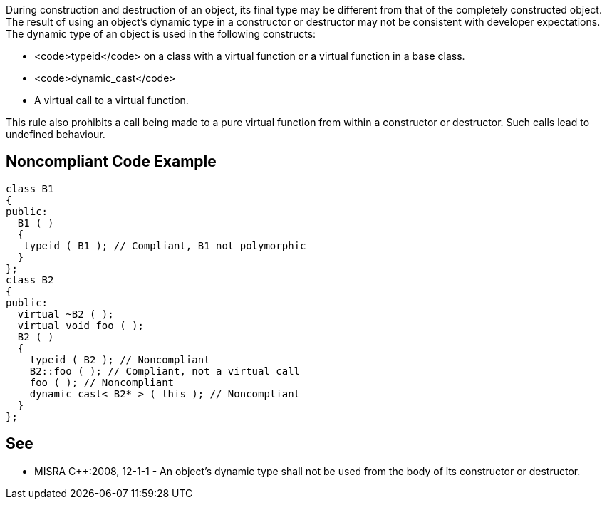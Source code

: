 During construction and destruction of an object, its final type may be different from that of the completely constructed object. The result of using an object’s dynamic type in a constructor or destructor may not be consistent with developer expectations.
The dynamic type of an object is used in the following constructs:

* <code>typeid</code> on a class with a virtual function or a virtual function in a base class.
* <code>dynamic_cast</code>
* A virtual call to a virtual function.

This rule also prohibits a call being made to a pure virtual function from within a constructor or destructor. Such calls lead to undefined behaviour.


== Noncompliant Code Example

----
class B1
{
public:
  B1 ( )
  {
   typeid ( B1 ); // Compliant, B1 not polymorphic
  }
};
class B2
{
public:
  virtual ~B2 ( );
  virtual void foo ( );
  B2 ( )
  {
    typeid ( B2 ); // Noncompliant
    B2::foo ( ); // Compliant, not a virtual call
    foo ( ); // Noncompliant
    dynamic_cast< B2* > ( this ); // Noncompliant
  }
};
----


== See

* MISRA C++:2008, 12-1-1 - An object's dynamic type shall not be used from the body of its constructor or destructor.

